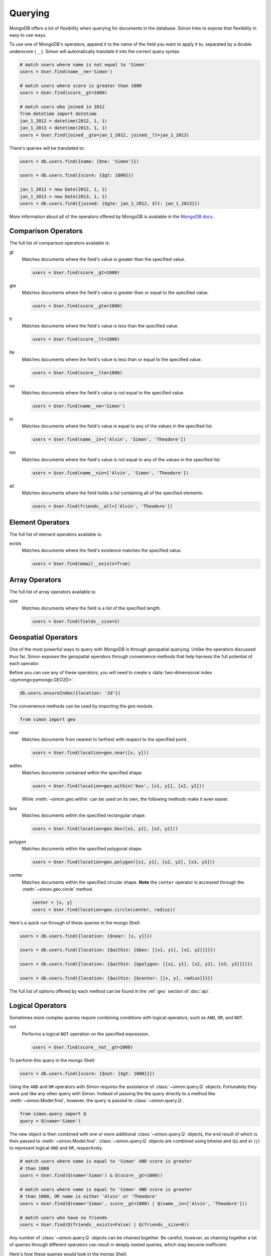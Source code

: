 Querying
========

MongoDB offers a lot of flexibility when querying for documents in the
database. Simon tries to expose that flexibility in easy to use ways.

To use one of MongoDB's operators, append it to the name of the field
you want to apply it to, separated by a double underscore (``__``).
Simon will automatically translate it into the correct query syntax.

.. code-block:: python

    # match users where name is not equal to 'Simon'
    users = User.find(name__ne='Simon')

    # match users where score is greater than 1000
    users = User.find(score__gt=1000)

    # match users who joined in 2012
    from datetime import datetime
    jan_1_2012 = datetime(2012, 1, 1)
    jan_1_2013 = datetime(2013, 1, 1)
    users = User.find(joined__gte=jan_1_2012, joined__lt=jan_1_2013)

There's queries will be translated to:

.. code-block:: javascript

    users = db.users.find({name: {$ne: 'Simon'}})

    users = db.users.find({score: {$gt: 1000}})

    jan_1_2012 = new Date(2012, 1, 1)
    jan_1_2013 = new Date(2013, 1, 1)
    users = db.users.find({joined: {$gte: jan_1_2012, $lt: jan_1_2013}})

More information about all of the operators offered by MongoDB is
available in the `MongoDB docs`_.

.. _MongoDB docs: http://docs.mongodb.org/manual/reference/operators/


Comparison Operators
--------------------

The full list of comparison operators available is:

gt
  Matches documents where the field's value is greater than the
  specified value.

  .. code-block:: python

    users = User.find(score__gt=1000)

gte
  Matches documents where the field's value is greater than or equal to
  the specified value.

  .. code-block:: python

    users = User.find(score__gte=1000)

lt
  Matches documents where the field's value is less than the specified
  value.

  .. code-block:: python

    users = User.find(score__lt=1000)

lte
  Matches documents where the field's value is less than or equal to the
  specified value.

  .. code-block:: python

    users = User.find(score__lte=1000)

ne
  Matches documents where the field's value is not equal to the
  specified value.

  .. code-block:: python

    users = User.find(name__ne='Simon')

in
  Matches documents where the field's value is equal to any of the
  values in the specified list.

  .. code-block:: python

    users = User.find(name__in=['Alvin', 'Simon', 'Theodore'])

nin
  Matches documents where the field's value is not equal to any of the
  values in the specified list.

  .. code-block:: python

    users = User.find(name__nin=['Alvin', 'Simon', 'Theodore'])

all
  Matches documents where the field holds a list containing all of the
  specified elements.

  .. code-block:: python

    users = User.find(friends__all=['Alvin', 'Theodore'])


Element Operators
-----------------

The full list of element operators available is:

exists
  Matches documents where the field's existence matches the specified
  value.

  .. code-block:: python

    users = User.find(email__exists=True)


Array Operators
---------------

The full list of array operators available is:

size
  Matches documents where the field is a list of the specified length.

  .. code-block:: python

    users = User.find(fields__size=2)


Geospatial Operators
--------------------

One of the most powerful ways to query with MongoDB is through
geospatial querying. Unlike the operators discussed thus far, Simon
exposes the geospatial operators through convenience methods that help
harness the full potential of each operator.

Before you can use any of these operators, you will need to create a
:data:`two-dimensional index <pymongo:pymongo.GEO2D>`.

.. code-block:: javascript

    db.users.ensureIndex({location: '2d'})

The convenience methods can be used by importing the ``geo`` module.

.. code-block:: python

    from simon import geo

near
  Matches documents from nearest to farthest with respect to the
  specified point.

  .. code-block:: python

    users = User.find(location=geo.near([x, y]))

within
  Matches documents contained within the specified shape.

  .. code-block:: python

    users = User.find(location=geo.within('box', [x1, y1], [x2, y2]))

  While :meth:`~simon.geo.within` can be used on its own, the following
  methods make it even easier.

box
  Matches documents within the specified rectangular shape.

  .. code-block:: python

    users = User.find(location=geo.box([x1, y1], [x2, y2]))

polygon
  Matches documents within the specified polygonal shape.

  .. code-block:: python

    users = User.find(location=geo.polygon([x1, y1], [x2, y2], [x3, y3]))

center
  Matches documents within the specified circular shape. **Note** the
  ``center`` operator is accessed through the :meth:`~simon.geo.circle`
  method.

  .. code-block:: python

    center = [x, y]
    users = User.find(location=geo.circle(center, radius))

Here's a quick run through of these queries in the mongo Shell:

.. code-block:: javascript

    users = db.users.find({location: {$near: [x, y]}})

    users = db.users.find({location: {$within: {$box: [[x1, y1], [x2, y2]]}}})

    users = db.users.find({location: {$within: {$polygon: [[x1, y1], [x2, y2], [x3, y3]]}}})

    users = db.users.find({location: {$within: {$center: [[x, y], radius]}}})

The full list of options offered by each method can be found in the
:ref:`geo` section of :doc:`api`.


Logical Operators
-----------------

Sometimes more complex queries require combining conditions with logical
operators, such as ``AND``, ``OR``, and ``NOT``.

not
  Performs a logical ``NOT`` operation on the specified expression.

  .. code-block:: python

    users = User.find(score__not__gt=1000)

To perform this query in the mongo Shell:

.. code-block:: javascript

    users = db.users.find({score: {$not: {$gt: 1000}}})

Using the ``AND`` and ``OR`` operators with Simon requires the
assistance of :class:`~simon.query.Q` objects. Fortunately they work
just like any other query with Simon. Instead of passing the the query
directly to a method like :meth:`~simon.Model.find`, however, the
query is passed to :class:`~simon.query.Q`.

.. code-block:: python

    from simon.query import Q
    query = Q(name='Simon')

The new object is then combined with one or more additional
:class:`~simon.query.Q` objects, the end result of which is then passed
to :meth:`~simon.Model.find`. :class:`~simon.query.Q` objects are
combined using bitwise and (``&``) and or (``|``) to represent logical
``AND`` and ``OR``, respectively.

.. code-block:: python

    # match users where name is equal to 'Simon' AND score is greater
    # than 1000
    users = User.find(Q(name='Simon') & Q(score__gt=1000))

    # match users where name is equal to 'Simon' AND score is greater
    # than 1000, OR name is either 'Alvin' or 'Theodore'
    users = User.find(Q(name='Simon', score__gt=1000) | Q(name__in=['Alvin', 'Theodore']))

    # match users who have no friends
    users = User.find(Q(friends__exists=False) | Q(friends__size=0))

Any number of :class:`~simon.query.Q` objects can be chained together.
Be careful, however, as chaining together a lot of queries through
different operators can result in deeply nested queries, which may
become inefficient.

Here's how these queries would look in the mongo Shell:

.. code-block:: javascript

    users = db.users.find({$and: [{name: 'Simon'}, {score: {$gt: 1000}}]})

    users = db.users.find({$or: [{name: 'Simon', score: {$gt: 1000}}, {name: {$in: ['Alvin', 'Theodore']}}]})

    users = db.users.find({$or: [{friends: {$exists: false}}, {friends: {$size: 0}}]})


Exceptions
----------

When using :meth:`~simon.Model.get` to retrieve a document, there are
two potential exceptions that may be raised. When one of these
exceptions is raised, it will be raised as part of the model class
being queried.

Assume the following documents for all examples below.

:class:`~simon.exceptions.MultipleDocumentsFound`
  This exception is raised when multiple documents match the specified
  query.

  .. code-block:: python

    User.create(name='Simon', email='simon@example.com')
    User.create(name='Simon', email='simon@example.org')

    try:
        user = User.get(name='Simon')
    except User.MultipleDocumentsFound:
        """Handle the exception here"""
    else:
        """Only one User was found"""

:class:`~simon.exceptions.NoDocumentFound`
  This exception is raised when no documents match the specified query.

  .. code-block:: python

    try:
        user = User.get(name='Alvin')
    except User.NoDocumentFound:
        """Handle the exception here"""
    else:
        """Only one User was found"""

